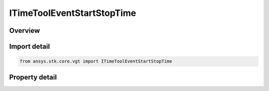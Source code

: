 ITimeToolEventStartStopTime
===========================

.. py:class:: ansys.stk.core.vgt.ITimeToolEventStartStopTime

   object
   
   Event is either start or stop time selected from a reference interval.

.. py:currentmodule:: ITimeToolEventStartStopTime

Overview
--------

.. tab-set::

    .. tab-item:: Properties
        
        .. list-table::
            :header-rows: 0
            :widths: auto

            * - :py:attr:`~ansys.stk.core.vgt.ITimeToolEventStartStopTime.use_start`
              - Indicates whether to use start (true) or stop (false).
            * - :py:attr:`~ansys.stk.core.vgt.ITimeToolEventStartStopTime.reference_event_interval`
              - The reference interval.


Import detail
-------------

.. code-block:: python

    from ansys.stk.core.vgt import ITimeToolEventStartStopTime


Property detail
---------------

.. py:property:: use_start
    :canonical: ansys.stk.core.vgt.ITimeToolEventStartStopTime.use_start
    :type: bool

    Indicates whether to use start (true) or stop (false).

.. py:property:: reference_event_interval
    :canonical: ansys.stk.core.vgt.ITimeToolEventStartStopTime.reference_event_interval
    :type: ITimeToolEventInterval

    The reference interval.


